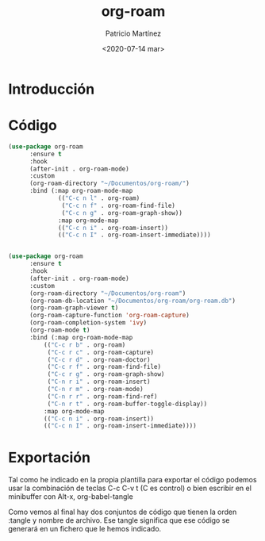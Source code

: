 #+TITLE: org-roam
#+AUTHOR: Patricio Martínez
#+EMAIL: maxxcan@disroot.org
#+DATE: <2020-07-14 mar>

* Introducción

* Código



#+BEGIN_SRC emacs-lisp
(use-package org-roam 
      :ensure t
      :hook
      (after-init . org-roam-mode)
      :custom
      (org-roam-directory "~/Documentos/org-roam/")
      :bind (:map org-roam-mode-map
              (("C-c n l" . org-roam)
               ("C-c n f" . org-roam-find-file)
               ("C-c n g" . org-roam-graph-show))
              :map org-mode-map
              (("C-c n i" . org-roam-insert))
              (("C-c n I" . org-roam-insert-immediate))))


#+END_SRC

#+BEGIN_SRC emacs-lisp
(use-package org-roam 
      :ensure t
      :hook
      (after-init . org-roam-mode)
      :custom
      (org-roam-directory "~/Documentos/org-roam")
      (org-roam-db-location "~/Documentos/org-roam/org-roam.db")
      (org-roam-graph-viewer t)
      (org-roam-capture-function 'org-roam-capture)
      (org-roam-completion-system 'ivy)
      (org-roam-mode t)
      :bind (:map org-roam-mode-map
		  (("C-c r b" . org-roam)
		   ("C-c r c" . org-roam-capture)
		   ("C-c r d" . org-roam-doctor)
		   ("C-c r f" . org-roam-find-file)
		   ("C-c r g" . org-roam-graph-show)
		   ("C-n r i" . org-roam-insert)
		   ("C-n r m" . org-roam-mode)
		   ("C-n r r" . org-roam-find-ref)
		   ("C-n r t" . org-roam-buffer-toggle-display))
		  :map org-mode-map
		  (("C-c n i" . org-roam-insert))
		  (("C-c n I" . org-roam-insert-immediate))))

#+END_SRC




* Exportación


Tal como he indicado en la propia plantilla para exportar el código podemos usar la combinación de teclas C-c C-v t (C es control) o bien escribir en el minibuffer con Alt-x, org-babel-tangle

Como vemos al final hay dos conjuntos de código que tienen la orden :tangle y nombre de archivo. Ese tangle significa que ese código se generará en un fichero que le hemos indicado.
